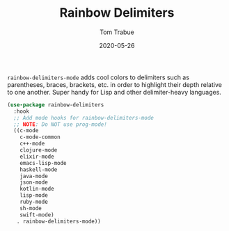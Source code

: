 #+TITLE:  Rainbow Delimiters
#+AUTHOR: Tom Trabue
#+EMAIL:  tom.trabue@gmail.com
#+DATE:   2020-05-26
#+STARTUP: fold

=rainbow-delimiters-mode= adds cool colors to delimiters such as parentheses,
braces, brackets, etc.  in order to highlight their depth relative to one
another.  Super handy for Lisp and other delimiter-heavy languages.

#+begin_src emacs-lisp
  (use-package rainbow-delimiters
    :hook
    ;; Add mode hooks for rainbow-delimiters-mode
    ;; NOTE: Do NOT use prog-mode!
    ((c-mode
      c-mode-common
      c++-mode
      clojure-mode
      elixir-mode
      emacs-lisp-mode
      haskell-mode
      java-mode
      json-mode
      kotlin-mode
      lisp-mode
      ruby-mode
      sh-mode
      swift-mode)
     . rainbow-delimiters-mode))
#+end_src

